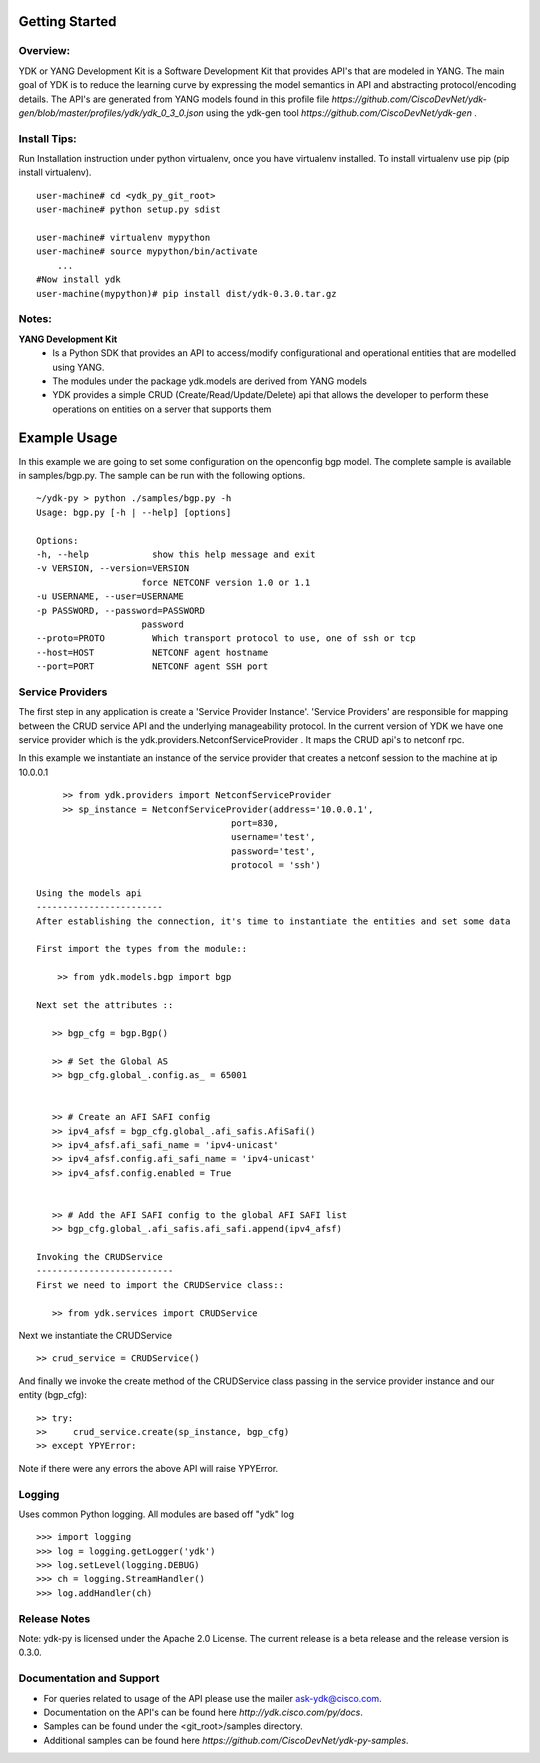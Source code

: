Getting Started
===============

Overview:
----------

YDK or YANG Development Kit is a Software Development Kit that provides API's that are modeled
in YANG. The main goal of YDK is to reduce the learning curve by expressing the model semantics 
in API and abstracting protocol/encoding details. The API's are generated from YANG models found 
in this profile file `https://github.com/CiscoDevNet/ydk-gen/blob/master/profiles/ydk/ydk_0_3_0.json` using the ydk-gen tool `https://github.com/CiscoDevNet/ydk-gen` .


Install Tips:
-------------

Run Installation instruction under python virtualenv, once you have virtualenv installed.
To install virtualenv use pip (pip install virtualenv).
::
        
    user-machine# cd <ydk_py_git_root>
    user-machine# python setup.py sdist
	    
    user-machine# virtualenv mypython
    user-machine# source mypython/bin/activate
        ...
    #Now install ydk 
    user-machine(mypython)# pip install dist/ydk-0.3.0.tar.gz



Notes:
------ 
**YANG Development Kit** 
  - Is a Python SDK that provides an API to access/modify configurational and operational entities
    that are modelled using YANG.
  - The modules under the package ydk.models are derived from YANG models
  - YDK provides a simple CRUD (Create/Read/Update/Delete) api that allows the developer to perform
    these operations on entities on a server that supports them
  

Example Usage
========================

In this example we are going to set some configuration on the openconfig bgp model.
The complete sample is available in samples/bgp.py. The sample can be run with the following options.
::

    ~/ydk-py > python ./samples/bgp.py -h
    Usage: bgp.py [-h | --help] [options] 
 
    Options:
    -h, --help            show this help message and exit
    -v VERSION, --version=VERSION
                        force NETCONF version 1.0 or 1.1
    -u USERNAME, --user=USERNAME
    -p PASSWORD, --password=PASSWORD
                        password
    --proto=PROTO         Which transport protocol to use, one of ssh or tcp
    --host=HOST           NETCONF agent hostname
    --port=PORT           NETCONF agent SSH port


Service Providers
------------------------
The first step in any application is create a 'Service Provider Instance'. 'Service Providers' 
are responsible for mapping between the CRUD service API and the underlying manageability 
protocol. In the current version of YDK we have one service provider which is the 
ydk.providers.NetconfServiceProvider . It maps the CRUD api's to netconf rpc.

In this example we instantiate an instance of the service provider that creates a netconf
session to the machine at ip 10.0.0.1 ::
      
      >> from ydk.providers import NetconfServiceProvider
      >> sp_instance = NetconfServiceProvider(address='10.0.0.1',
                                      port=830,
                                      username='test',
                                      password='test',
                                      protocol = 'ssh')
 
 Using the models api
 ------------------------
 After establishing the connection, it's time to instantiate the entities and set some data
 
 First import the types from the module::
 
     >> from ydk.models.bgp import bgp
 
 Next set the attributes ::
 
    >> bgp_cfg = bgp.Bgp()
    
    >> # Set the Global AS
    >> bgp_cfg.global_.config.as_ = 65001
    
    
    >> # Create an AFI SAFI config
    >> ipv4_afsf = bgp_cfg.global_.afi_safis.AfiSafi()
    >> ipv4_afsf.afi_safi_name = 'ipv4-unicast'
    >> ipv4_afsf.config.afi_safi_name = 'ipv4-unicast'
    >> ipv4_afsf.config.enabled = True
    
    
    >> # Add the AFI SAFI config to the global AFI SAFI list
    >> bgp_cfg.global_.afi_safis.afi_safi.append(ipv4_afsf)
    
 Invoking the CRUDService
 --------------------------
 First we need to import the CRUDService class::
    
    >> from ydk.services import CRUDService
    
Next we instantiate the CRUDService ::
    
    >> crud_service = CRUDService()

And finally we invoke the create method of the CRUDService class passing in the 
service provider instance and our entity (bgp_cfg)::
  
    >> try:
    >>     crud_service.create(sp_instance, bgp_cfg)
    >> except YPYError:
 
Note if there were any errors the above API will raise YPYError. 

Logging
-------
Uses common Python logging.  All modules are based off "ydk" log
::
    
    >>> import logging
    >>> log = logging.getLogger('ydk')
    >>> log.setLevel(logging.DEBUG)
    >>> ch = logging.StreamHandler()
    >>> log.addHandler(ch)

Release Notes
--------------
Note: ydk-py is licensed under the Apache 2.0 License. 
The current release is a beta release and the release version is 0.3.0. 

Documentation and Support
--------------------------
- For queries related to usage of the API please use the mailer ask-ydk@cisco.com. 
- Documentation on the API's can be found here `http://ydk.cisco.com/py/docs`.
- Samples can be found under the <git_root>/samples directory.
- Additional samples can be found here `https://github.com/CiscoDevNet/ydk-py-samples`.


